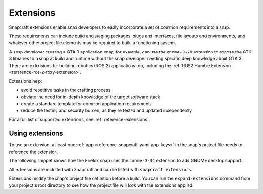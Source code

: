.. _explanation-extensions:

Extensions
==========

Snapcraft extensions enable snap developers to easily incorporate a set of common
requirements into a snap.

These requirements can include build and staging packages, plugs and interfaces, file
layouts and environments, and whatever other project file elements may be required to
build a functioning system.

A snap developer creating a GTK 3 application snap, for example, can use the
``gnome-3-28`` extension to expose the GTK 3 libraries to a snap at build and runtime
without the snap developer needing specific deep knowledge about GTK 3. There are
extensions for building robotics (ROS 2) applications too, including the :ref:`ROS2
Humble Extension <reference-ros-2-foxy-extension>`.

Extensions help:

* avoid repetitive tasks in the crafting process
* obviate the need for in-depth knowledge of the target software stack
* create a standard template for common application requirements
* reduce the testing and security burden, as they're tested and updated independently

For a full list of supported extensions, see :ref:`reference-extensions`.


Using extensions
----------------

To use an extension, at least one :ref:`app <reference-snapcraft-yaml-app-keys>` in the
snap's project file needs to reference the extension.

The following snippet shows how the Firefox snap uses the ``gnome-3-34`` extension to
add GNOME desktop support:

.. code-block:: yaml
    :caption: snapcraft.yaml of Firefox

    apps:
      firefox:
        command: firefox
        command-chain: [tmpdir]
        desktop: distribution/firefox.desktop
        extensions: [gnome-3-34]
    [...]

All extensions are included with Snapcraft and can be listed with ``snapcraft
extensions``.

.. terminal::
    :user: crafter
    :host: home
    :input: snapcraft extensions

    Extension name          Supported bases
    ----------------------  ------------------------------
    env-injector            core24
    flutter-beta            core18
    flutter-dev             core18
    flutter-master          core18
    flutter-stable          core18
    gnome                   core22, core24
    gnome-3-28              core18
    gnome-3-34              core18
    gnome-3-38              core20
    kde-neon                core18, core20, core22, core24
    [...]

Extensions modify the snap's project file definition before a build. You can run the
``expand-extensions`` command from your project's root directory to see how the project
file will look with the extensions applied.

.. terminal::
    :user: crafter
    :host: home
    :input: snapcraft expand-extensions

    name: foliate
    [...]
    layout:
      /usr/lib/$SNAPCRAFT_ARCH_TRIPLET/webkit2gtk-4.0:
        bind: $SNAP/gnome-platform/usr/lib/$SNAPCRAFT_ARCH_TRIPLET/webkit2gtk-4.0
      /usr/share/xml/iso-codes:
        bind: $SNAP/gnome-platform/usr/share/xml/iso-codes
    apps:
      foliate:
        command: usr/bin/com.github.johnfactotum.Foliate
        plugs:
        - gsettings
        - home
        - desktop
        - desktop-legacy
        - wayland
        - x11
        slots:
        - dbus-daemon
        common-id: com.github.johnfactotum.Foliate.desktop
        desktop: usr/share/applications/com.github.johnfactotum.Foliate.desktop
        command-chain:
        - snap/command-chain/desktop-launch
    [...]
